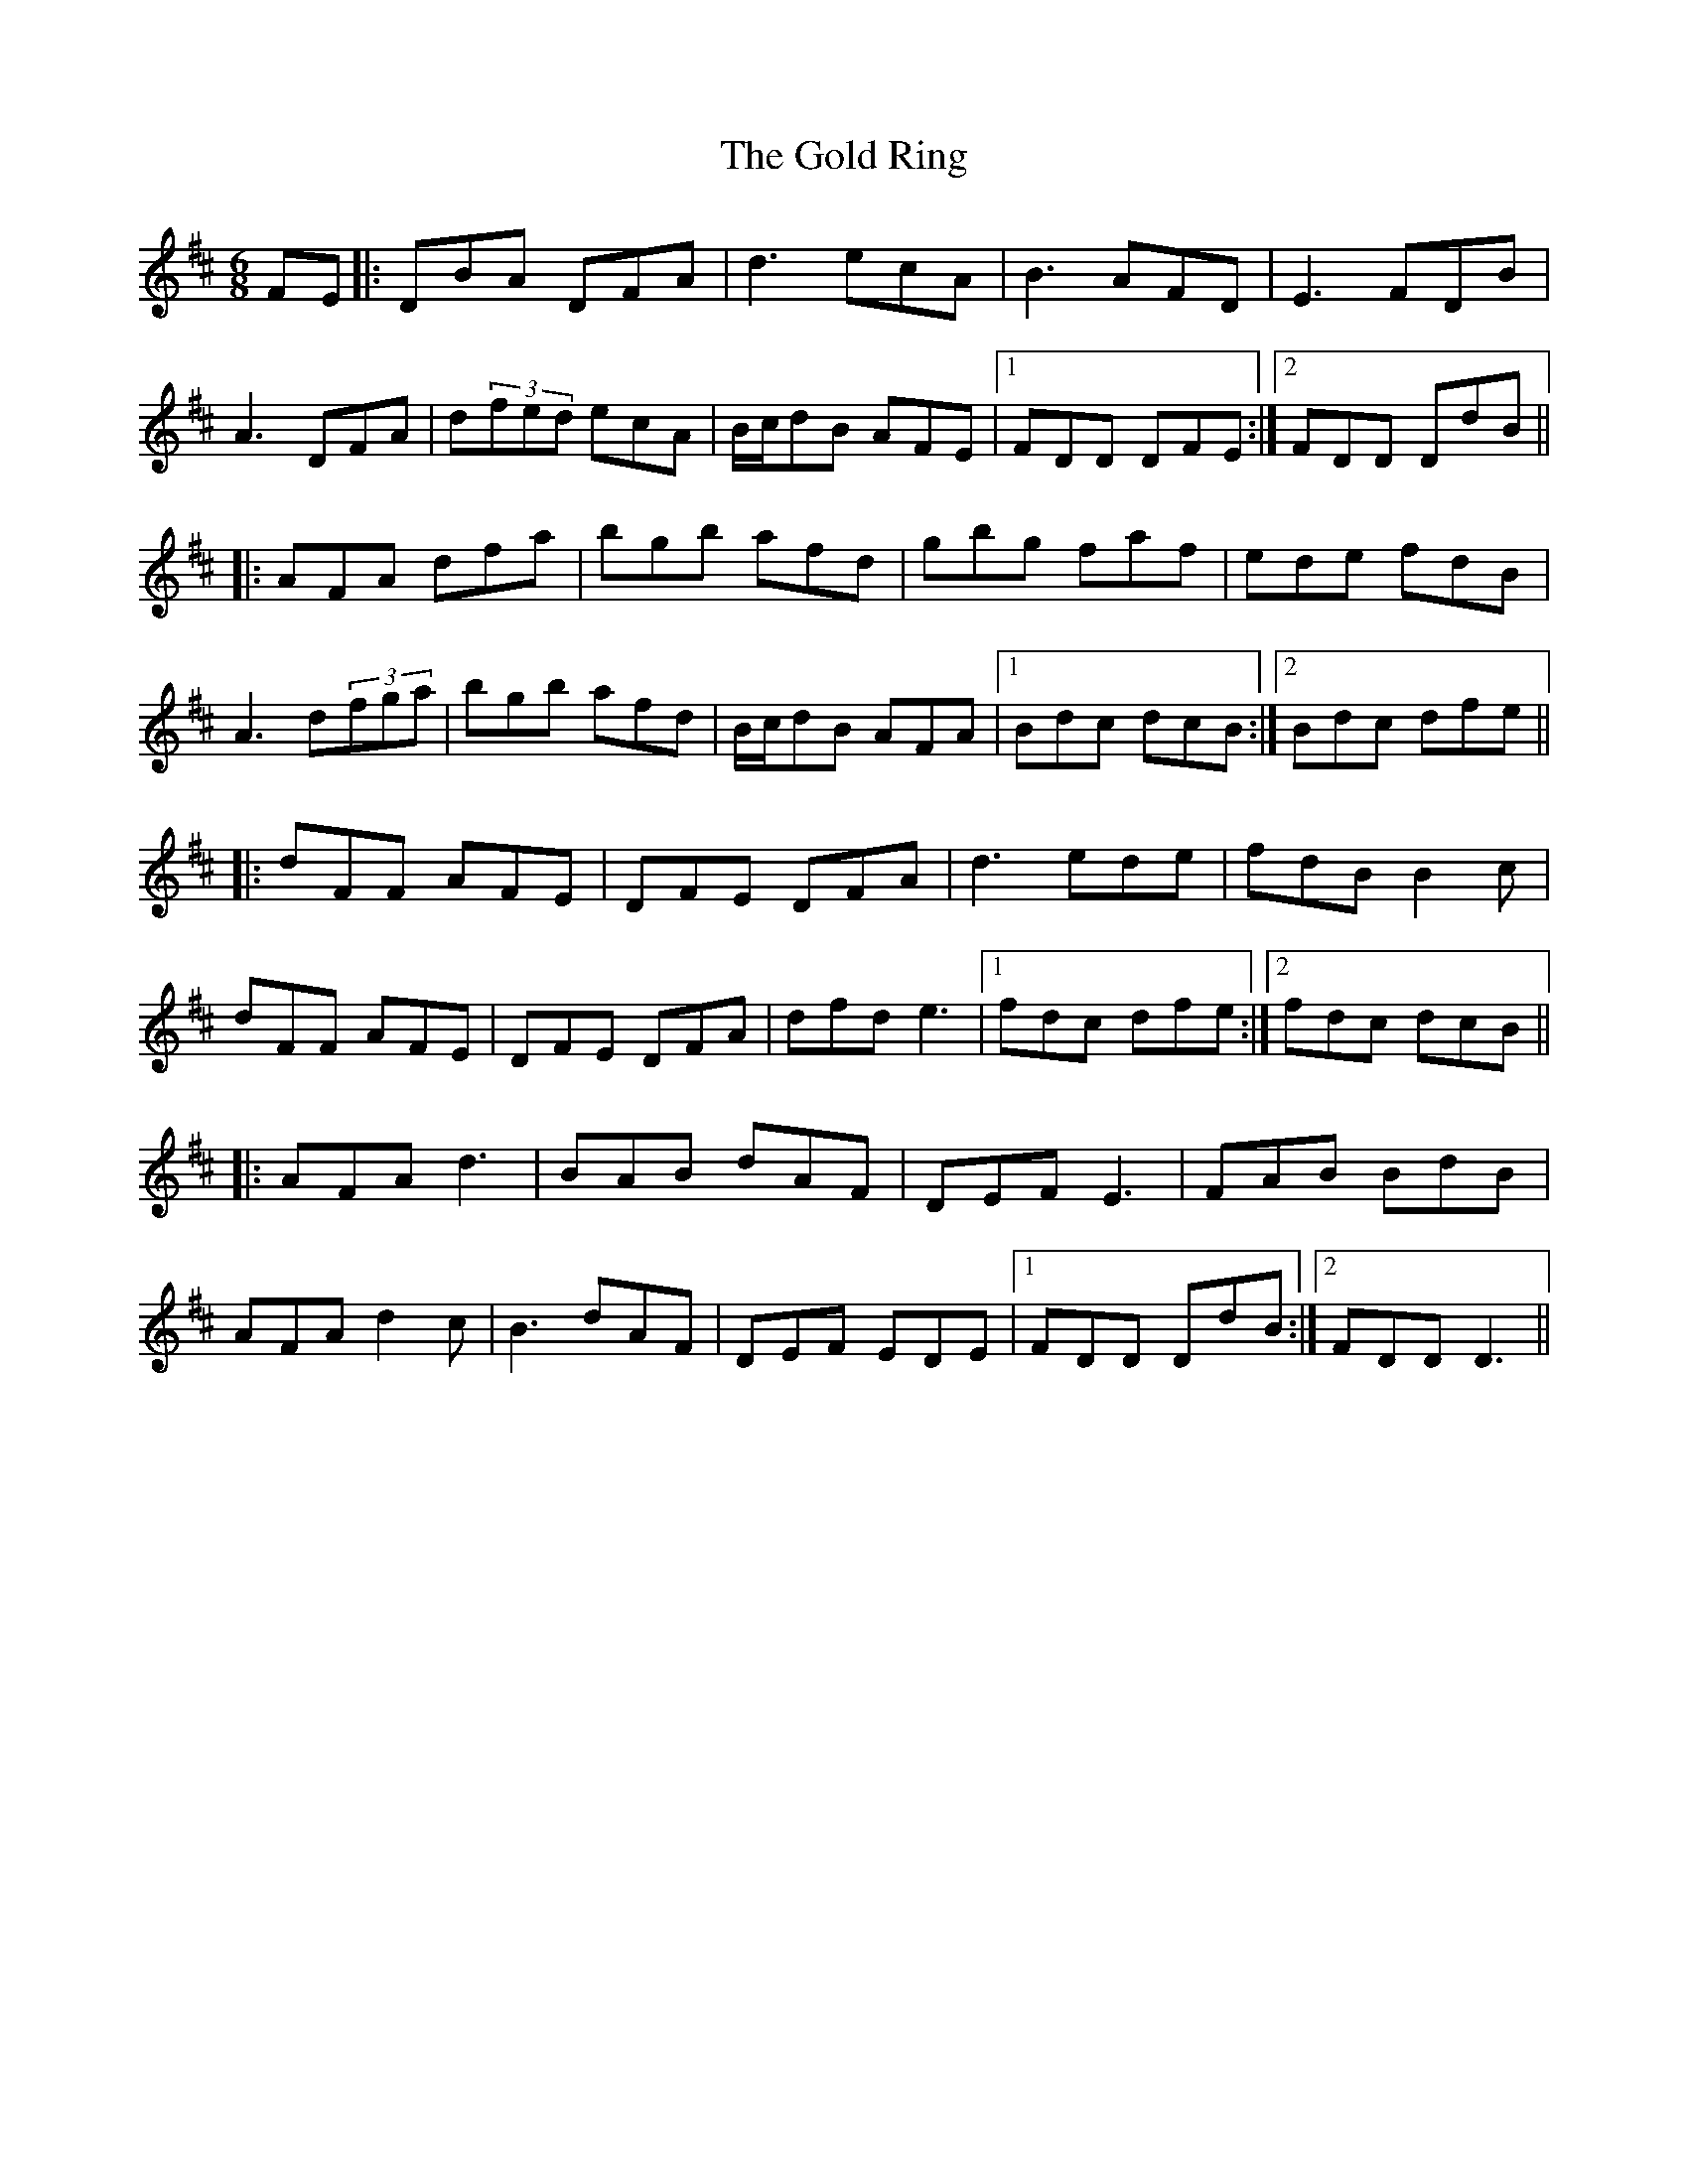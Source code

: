 X: 15674
T: Gold Ring, The
R: jig
M: 6/8
K: Dmajor
FE|:DBA DFA|d3 ecA|B3 AFD|E3 FDB|
A3 DFA|d(3fed ecA|B/c/dB AFE|1 FDD DFE:|2 FDD DdB||
|:AFA dfa|bgb afd|gbg faf|ede fdB|
A3 d(3fga|bgb afd|B/c/dB AFA|1 Bdc dcB:|2 Bdc dfe||
|:dFF AFE|DFE DFA|d3 ede|fdB B2c|
dFF AFE|DFE DFA|dfd e3|1 fdc dfe:|2 fdc dcB||
|:AFA d3|BAB dAF|DEF E3|FAB BdB|
AFA d2c|B3 dAF|DEF EDE|1 FDD DdB:|2 FDD D3||

